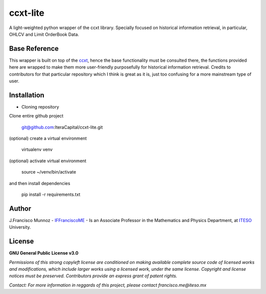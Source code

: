 =========
ccxt-lite
=========

A light-weighted python wrapper of the ccxt library. Specially focused on historical information retrieval, 
in particular, OHLCV and Limit OrderBook Data.

--------------
Base Reference
--------------

This wrapper is built on top of the `ccxt`_, hence the base functionality must be consulted there, the functions provided here are wrapped to make them more user-friendly purposefully for historical information retrieval. Credits to contributors for that particular repository which I think is great as it is, just too confusing for a more mainstream type of user.

.. _ccxt: https://github.com/ccxt/ccxt

------------
Installation
------------

- Cloning repository
  
Clone entire github project

    git@github.com:IteraCapital/ccxt-lite.git

(optional) create a virtual environment

    virtualenv venv

(optional) activate virtual environment

        source ~/venv/bin/activate

and then install dependencies

        pip install -r requirements.txt

------
Author
------

J.Francisco Munnoz - `IFFranciscoME`_ - Is an Associate Professor in the Mathematics and Physics Department, at `ITESO`_ University.

.. _ITESO: https://iteso.mx/
.. _IFFranciscoME: https://iffranciscome.com/

-------
License
-------

**GNU General Public License v3.0** 

*Permissions of this strong copyleft license are conditioned on making available 
complete source code of licensed works and modifications, which include larger 
works using a licensed work, under the same license. Copyright and license notices 
must be preserved. Contributors provide an express grant of patent rights.*

*Contact: For more information in reggards of this project, please contact francisco.me@iteso.mx*

